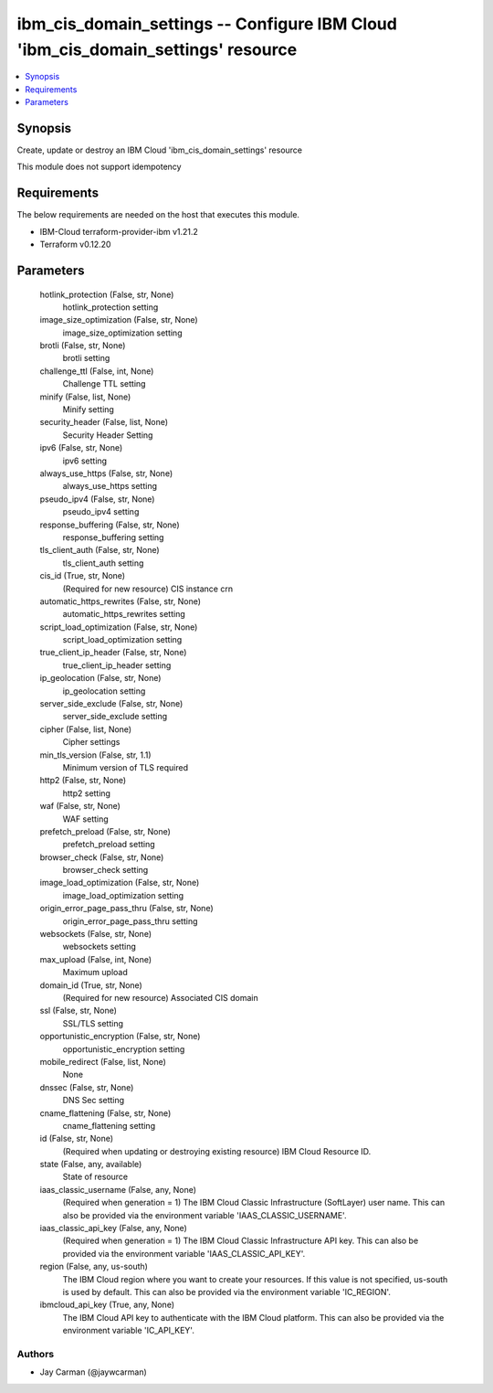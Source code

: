 
ibm_cis_domain_settings -- Configure IBM Cloud 'ibm_cis_domain_settings' resource
=================================================================================

.. contents::
   :local:
   :depth: 1


Synopsis
--------

Create, update or destroy an IBM Cloud 'ibm_cis_domain_settings' resource

This module does not support idempotency



Requirements
------------
The below requirements are needed on the host that executes this module.

- IBM-Cloud terraform-provider-ibm v1.21.2
- Terraform v0.12.20



Parameters
----------

  hotlink_protection (False, str, None)
    hotlink_protection setting


  image_size_optimization (False, str, None)
    image_size_optimization setting


  brotli (False, str, None)
    brotli setting


  challenge_ttl (False, int, None)
    Challenge TTL setting


  minify (False, list, None)
    Minify setting


  security_header (False, list, None)
    Security Header Setting


  ipv6 (False, str, None)
    ipv6 setting


  always_use_https (False, str, None)
    always_use_https setting


  pseudo_ipv4 (False, str, None)
    pseudo_ipv4 setting


  response_buffering (False, str, None)
    response_buffering setting


  tls_client_auth (False, str, None)
    tls_client_auth setting


  cis_id (True, str, None)
    (Required for new resource) CIS instance crn


  automatic_https_rewrites (False, str, None)
    automatic_https_rewrites setting


  script_load_optimization (False, str, None)
    script_load_optimization setting


  true_client_ip_header (False, str, None)
    true_client_ip_header setting


  ip_geolocation (False, str, None)
    ip_geolocation setting


  server_side_exclude (False, str, None)
    server_side_exclude setting


  cipher (False, list, None)
    Cipher settings


  min_tls_version (False, str, 1.1)
    Minimum version of TLS required


  http2 (False, str, None)
    http2 setting


  waf (False, str, None)
    WAF setting


  prefetch_preload (False, str, None)
    prefetch_preload setting


  browser_check (False, str, None)
    browser_check setting


  image_load_optimization (False, str, None)
    image_load_optimization setting


  origin_error_page_pass_thru (False, str, None)
    origin_error_page_pass_thru setting


  websockets (False, str, None)
    websockets setting


  max_upload (False, int, None)
    Maximum upload


  domain_id (True, str, None)
    (Required for new resource) Associated CIS domain


  ssl (False, str, None)
    SSL/TLS setting


  opportunistic_encryption (False, str, None)
    opportunistic_encryption setting


  mobile_redirect (False, list, None)
    None


  dnssec (False, str, None)
    DNS Sec setting


  cname_flattening (False, str, None)
    cname_flattening setting


  id (False, str, None)
    (Required when updating or destroying existing resource) IBM Cloud Resource ID.


  state (False, any, available)
    State of resource


  iaas_classic_username (False, any, None)
    (Required when generation = 1) The IBM Cloud Classic Infrastructure (SoftLayer) user name. This can also be provided via the environment variable 'IAAS_CLASSIC_USERNAME'.


  iaas_classic_api_key (False, any, None)
    (Required when generation = 1) The IBM Cloud Classic Infrastructure API key. This can also be provided via the environment variable 'IAAS_CLASSIC_API_KEY'.


  region (False, any, us-south)
    The IBM Cloud region where you want to create your resources. If this value is not specified, us-south is used by default. This can also be provided via the environment variable 'IC_REGION'.


  ibmcloud_api_key (True, any, None)
    The IBM Cloud API key to authenticate with the IBM Cloud platform. This can also be provided via the environment variable 'IC_API_KEY'.













Authors
~~~~~~~

- Jay Carman (@jaywcarman)


